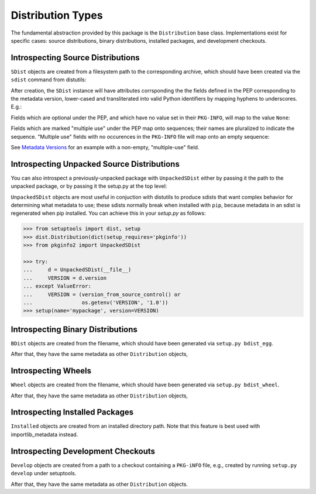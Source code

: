 Distribution Types
==================

The fundamental abstraction provided by this package is the ``Distribution``
base class.  Implementations exist for specific cases:  source distributions,
binary distributions, installed packages, and development checkouts.

.. doctest::

  >>> from pkginfo2 import Distribution
  >>> from pkginfo2 import SDist
  >>> assert issubclass(SDist, Distribution)
  >>> from pkginfo2 import UnpackedSDist
  >>> assert issubclass(UnpackedSDist, SDist)
  >>> from pkginfo2 import BDist
  >>> assert issubclass(BDist, Distribution)
  >>> from pkginfo2 import Wheel
  >>> assert issubclass(Wheel, Distribution)
  >>> from pkginfo2 import Installed
  >>> assert issubclass(Installed, Distribution)
  >>> from pkginfo2 import Develop
  >>> assert issubclass(Develop, Distribution)

Introspecting Source Distributions
----------------------------------

``SDist`` objects are created from a filesystem path to the corresponding
archive, which should have been created via the ``sdist`` command from
distutils:

.. doctest::

  >>> mypackage = SDist('docs/examples/mypackage-0.1.tar.gz')

After creation, the ``SDist`` instance will have attributes corrsponding
the the fields defined in the PEP corresponding to the metadata version,
lower-cased and transliterated into valid Python identifiers by mapping
hyphens to underscores.  E.g.:

.. doctest::

  >>> print(mypackage.metadata_version)
  1.0
  >>> print(mypackage.name)
  mypackage
  >>> print(mypackage.version)
  0.1

Fields which are optional under the PEP, and which have no value set
in their ``PKG-INFO``, will map to the value ``None``:

.. doctest::

  >>> print(mypackage.keywords)
  None

Fields which are marked "multiple use" under the PEP map onto sequences;
their names are pluralized to indicate the sequence.  "Multiple use" fields
with no occurences in the ``PKG-INFO`` file will map onto an empty sequence:

.. doctest::

  >>> print(list(mypackage.supported_platforms))
  []

See `Metadata Versions <metadata.html>`_ for an example with a non-empty,
"multiple-use" field.

Introspecting Unpacked Source Distributions
-------------------------------------------

You can also introspect a previously-unpacked package with ``UnpackedSDist``
either by passing it the path to the unpacked package, or by passing it the
setup.py at the top level:

.. doctest::

  >>> mypackage = UnpackedSDist('docs/examples/mypackage-0.1')
  >>> print(mypackage.name)
  mypackage
  >>> myotherpackage = UnpackedSDist('docs/examples/mypackage-0.1/setup.py')
  >>> print(myotherpackage.name)
  mypackage

``UnpackedSDist`` objects are most useful in conjuction with distutils to
produce sdists that want complex behavior for determining what metadata to use;
these sdists normally break when installed with ``pip``, because metadata in an
sdist is regenerated when pip installed. You can achieve this in your
`setup.py` as follows:

.. code::

  >>> from setuptools import dist, setup
  >>> dist.Distribution(dict(setup_requires='pkginfo'))
  >>> from pkginfo2 import UnpackedSDist

  >>> try:
  ...     d = UnpackedSDist(__file__)
  ...     VERSION = d.version
  ... except ValueError:
  ...     VERSION = (version_from_source_control() or
  ...                os.getenv('VERSION', '1.0'))
  >>> setup(name='mypackage', version=VERSION)

Introspecting Binary Distributions
----------------------------------

``BDist`` objects are created from the filename, which should have been
generated via ``setup.py bdist_egg``.

.. doctest::

  >>> mypackage = BDist('docs/examples/mypackage-0.1-py2.6.egg')

After that, they have the same metadata as other ``Distribution`` objects,

Introspecting Wheels
--------------------

``Wheel`` objects are created from the filename, which should have been
generated via ``setup.py bdist_wheel``.

.. doctest::

  >>> mypackage = Wheel('docs/examples/mypackage-0.1-cp26-none-linux_x86_64.whl')

After that, they have the same metadata as other ``Distribution`` objects,


Introspecting Installed Packages
--------------------------------

``Installed`` objects are created from an installed directory path.
Note that this feature is best used with importlib_metadata instead.


Introspecting Development Checkouts
-----------------------------------

``Develop`` objects are created from a path to a checkout containing
a ``PKG-iNFO`` file, e.g., created by running ``setup.py develop`` under
setuptools.

.. doctest::

  >>> develop = Develop('.')

After that, they have the same metadata as other ``Distribution`` objects.
